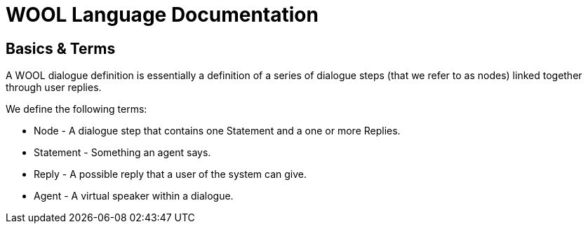 = WOOL Language Documentation =

== Basics & Terms ==
A WOOL dialogue definition is essentially a definition of a series of dialogue steps (that we refer to as nodes) linked together through user replies.

We define the following terms:

* Node - A dialogue step that contains one Statement and a one or more Replies.
* Statement - Something an agent says.
* Reply - A possible reply that a user of the system can give.
* Agent - A virtual speaker within a dialogue.
